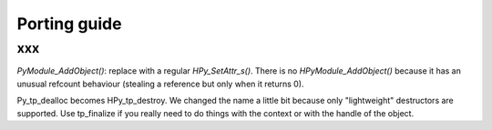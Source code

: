 Porting guide
=============

xxx
---------------------

`PyModule_AddObject()`: replace with a regular `HPy_SetAttr_s()`.  There is no `HPyModule_AddObject()` because it has an unusual refcount behaviour (stealing a reference but only when it returns 0).

Py_tp_dealloc becomes HPy_tp_destroy.  We changed the name a little bit
because only "lightweight" destructors are supported.  Use tp_finalize if
you really need to do things with the context or with the handle of the
object.
